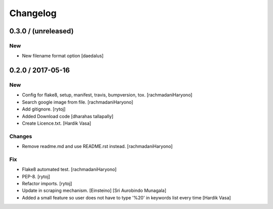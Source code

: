 Changelog
=========

0.3.0 / (unreleased)
--------------------

New
~~~

- New filename format option [daedalus]

0.2.0 / 2017-05-16
------------------

New
~~~

- Config for flake8, setup, manifest, travis, bumpversion, tox. [rachmadaniHaryono]

- Search google image from file. [rachmadaniHaryono]

- Add gitignore. [rytoj]

- Added Download code [dharahas tallapally]

- Create Licence.txt. [Hardik Vasa]

Changes
~~~~~~~

- Remove readme.md and use README.rst instead. [rachmadaniHaryono]

Fix
~~~

- Flake8 automated test. [rachmadaniHaryono]

- PEP-8. [rytoj]

- Refactor imports. [rytoj]

- Update in scraping mechanism. [Einsteino] [Sri Aurobindo Munagala]

- Added a small feature so user does not have to type '%20' in keywords list every time [Hardik Vasa]
